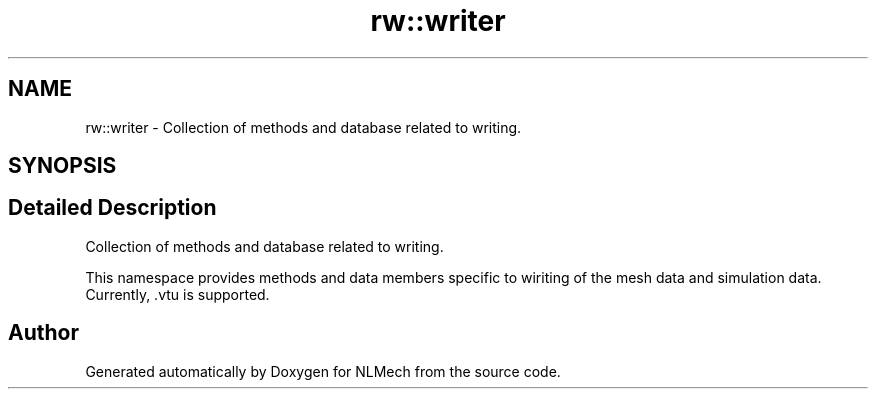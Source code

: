 .TH "rw::writer" 3 "Thu Apr 4 2019" "NLMech" \" -*- nroff -*-
.ad l
.nh
.SH NAME
rw::writer \- Collection of methods and database related to writing\&.  

.SH SYNOPSIS
.br
.PP
.SH "Detailed Description"
.PP 
Collection of methods and database related to writing\&. 

This namespace provides methods and data members specific to wiriting of the mesh data and simulation data\&. Currently, \&.vtu is supported\&. 
.SH "Author"
.PP 
Generated automatically by Doxygen for NLMech from the source code\&.
